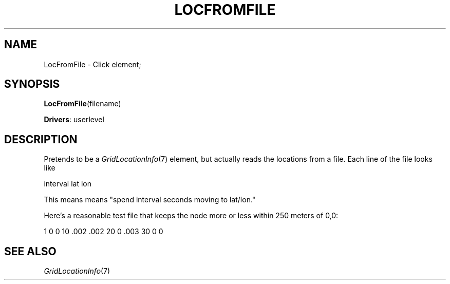 .\" -*- mode: nroff -*-
.\" Generated by 'click-elem2man' from '../elements/grid/locfromfile.hh:4'
.de M
.IR "\\$1" "(\\$2)\\$3"
..
.de RM
.RI "\\$1" "\\$2" "(\\$3)\\$4"
..
.TH "LOCFROMFILE" 7click "12/Oct/2017" "Click"
.SH "NAME"
LocFromFile \- Click element;

.SH "SYNOPSIS"
\fBLocFromFile\fR(filename)

\fBDrivers\fR: userlevel
.br
.SH "DESCRIPTION"
Pretends to be a 
.M GridLocationInfo 7
element, but actually reads the
locations from a file. Each line of the file looks like
.PP
.nf
\& interval lat lon
.fi
.PP
This means means "spend interval seconds moving to lat/lon."
.PP
Here's a reasonable test file that keeps the node more or
less within 250 meters of 0,0:
.PP
1 0 0
10 .002 .002
20 0 .003
30 0 0
.PP


.SH "SEE ALSO"
.M GridLocationInfo 7

